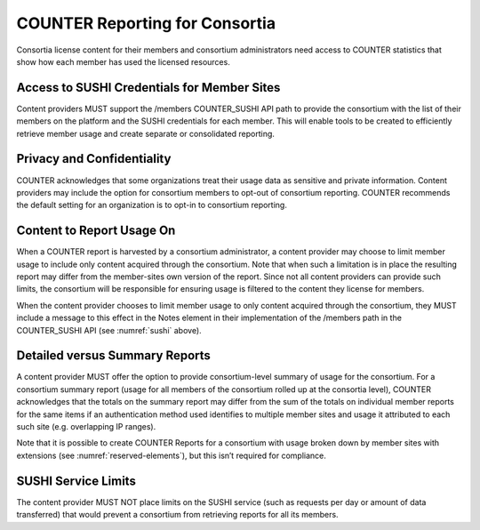 .. The COUNTER Code of Practice Release 5 © 2017-2021 by COUNTER
   is licensed under CC BY-SA 4.0. To view a copy of this license,
   visit https://creativecommons.org/licenses/by-sa/4.0/

.. _compliance-consortia:

COUNTER Reporting for Consortia
-------------------------------

Consortia license content for their members and consortium administrators need access to COUNTER statistics that show how each member has used the licensed resources.


Access to SUSHI Credentials for Member Sites
""""""""""""""""""""""""""""""""""""""""""""

Content providers MUST support the /members COUNTER_SUSHI API path to provide the consortium with the list of their members on the platform and the SUSHI credentials for each member. This will enable tools to be created to efficiently retrieve member usage and create separate or consolidated reporting.


Privacy and Confidentiality
"""""""""""""""""""""""""""

COUNTER acknowledges that some organizations treat their usage data as sensitive and private information. Content providers may include the option for consortium members to opt-out of consortium reporting. COUNTER recommends the default setting for an organization is to opt-in to consortium reporting.


Content to Report Usage On
""""""""""""""""""""""""""

When a COUNTER report is harvested by a consortium administrator, a content provider may choose to limit member usage to include only content acquired through the consortium. Note that when such a limitation is in place the resulting report may differ from the member-sites own version of the report. Since not all content providers can provide such limits, the consortium will be responsible for ensuring usage is filtered to the content they license for members.

When the content provider chooses to limit member usage to only content acquired through the consortium, they MUST include a message to this effect in the Notes element in their implementation of the /members path in the COUNTER_SUSHI API (see :numref:`sushi` above).


Detailed versus Summary Reports
"""""""""""""""""""""""""""""""

A content provider MUST offer the option to provide consortium-level summary of usage for the consortium. For a consortium summary report (usage for all members of the consortium rolled up at the consortia level), COUNTER acknowledges that the totals on the summary report may differ from the sum of the totals on individual member reports for the same items if an authentication method used identifies to multiple member sites and usage it attributed to each such site (e.g. overlapping IP ranges).

Note that it is possible to create COUNTER Reports for a consortium with usage broken down by member sites with extensions (see :numref:`reserved-elements`), but this isn’t required for compliance.


SUSHI Service Limits
""""""""""""""""""""

The content provider MUST NOT place limits on the SUSHI service (such as requests per day or amount of data transferred) that would prevent a consortium from retrieving reports for all its members.
